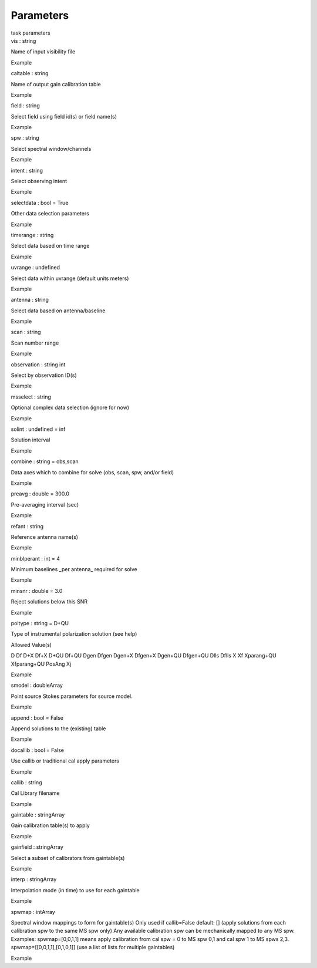 .. container::
   :name: viewlet-above-content-title

Parameters
==========

.. container::
   :name: viewlet-below-content-title

.. container:: documentDescription description

   task parameters

.. container:: section
   :name: viewlet-above-content-body

.. container:: section
   :name: content-core

   .. container:: pat-autotoc
      :name: parent-fieldname-text

      .. container:: parsed-parameters

         .. container:: param

            .. container:: parameters2

               vis : string

            Name of input visibility file

Example

.. container:: param

   .. container:: parameters2

      caltable : string

   Name of output gain calibration table

Example

.. container:: param

   .. container:: parameters2

      field : string

   Select field using field id(s) or field name(s)

Example

.. container:: param

   .. container:: parameters2

      spw : string

   Select spectral window/channels

Example

.. container:: param

   .. container:: parameters2

      intent : string

   Select observing intent

Example

.. container:: param

   .. container:: parameters2

      selectdata : bool = True

   Other data selection parameters

Example

.. container:: param

   .. container:: parameters2

      timerange : string

   Select data based on time range

Example

.. container:: param

   .. container:: parameters2

      uvrange : undefined

   Select data within uvrange (default units meters)

Example

.. container:: param

   .. container:: parameters2

      antenna : string

   Select data based on antenna/baseline

Example

.. container:: param

   .. container:: parameters2

      scan : string

   Scan number range

Example

.. container:: param

   .. container:: parameters2

      observation : string int

   Select by observation ID(s)

Example

.. container:: param

   .. container:: parameters2

      msselect : string

   Optional complex data selection (ignore for now)

Example

.. container:: param

   .. container:: parameters2

      solint : undefined = inf

   Solution interval

Example

.. container:: param

   .. container:: parameters2

      combine : string = obs,scan

   Data axes which to combine for solve (obs, scan, spw, and/or field)

Example

.. container:: param

   .. container:: parameters2

      preavg : double = 300.0

   Pre-averaging interval (sec)

Example

.. container:: param

   .. container:: parameters2

      refant : string

   Reference antenna name(s)

Example

.. container:: param

   .. container:: parameters2

      minblperant : int = 4

   Minimum baselines \_per antenna\_ required for solve

Example

.. container:: param

   .. container:: parameters2

      minsnr : double = 3.0

   Reject solutions below this SNR

Example

.. container:: param

   .. container:: parameters2

      poltype : string = D+QU

   Type of instrumental polarization solution (see help)

Allowed Value(s)

D Df D+X Df+X D+QU Df+QU Dgen Dfgen Dgen+X Dfgen+X Dgen+QU Dfgen+QU Dlls
Dflls X Xf Xparang+QU Xfparang+QU PosAng Xj

Example

.. container:: param

   .. container:: parameters2

      smodel : doubleArray

   Point source Stokes parameters for source model.

Example

.. container:: param

   .. container:: parameters2

      append : bool = False

   Append solutions to the (existing) table

Example

.. container:: param

   .. container:: parameters2

      docallib : bool = False

   Use callib or traditional cal apply parameters

Example

.. container:: param

   .. container:: parameters2

      callib : string

   Cal Library filename

Example

.. container:: param

   .. container:: parameters2

      gaintable : stringArray

   Gain calibration table(s) to apply

Example

.. container:: param

   .. container:: parameters2

      gainfield : stringArray

   Select a subset of calibrators from gaintable(s)

Example

.. container:: param

   .. container:: parameters2

      interp : stringArray

   Interpolation mode (in time) to use for each gaintable

Example

.. container:: param

   .. container:: parameters2

      spwmap : intArray

   Spectral window mappings to form for gaintable(s) Only used if
   callib=False default: [] (apply solutions from each calibration spw
   to the same MS spw only) Any available calibration spw can be
   mechanically mapped to any MS spw. Examples: spwmap=[0,0,1,1] means
   apply calibration from cal spw = 0 to MS spw 0,1 and cal spw 1 to MS
   spws 2,3. spwmap=[[0,0,1,1],[0,1,0,1]] (use a list of lists for
   multiple gaintables)

Example

.. container:: section
   :name: viewlet-below-content-body
